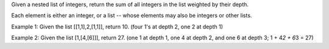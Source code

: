 Given a nested list of integers, return the sum of all integers in the
list weighted by their depth.

Each element is either an integer, or a list -- whose elements may also
be integers or other lists.

Example 1: Given the list [[1,1],2,[1,1]], return 10. (four 1's at depth
2, one 2 at depth 1)

Example 2: Given the list [1,[4,[6]]], return 27. (one 1 at depth 1, one
4 at depth 2, and one 6 at depth 3; 1 + 4\ *2 + 6*\ 3 = 27)
